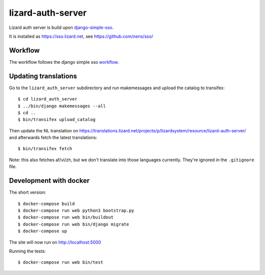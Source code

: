 lizard-auth-server
==========================================


.. image:: https://travis-ci.org/lizardsystem/lizard-auth-server.svg?branch=master
    :target: https://travis-ci.org/lizardsystem/lizard-auth-server

.. image:: https://coveralls.io/repos/lizardsystem/lizard-auth-server/badge.svg?branch=master&service=github
  :target: https://coveralls.io/github/lizardsystem/lizard-auth-server?branch=master

Lizard auth server is build upon django-simple-sso_.

It is installed as https://sso.lizard.net, see https://github.com/nens/sso/


Workflow
---------

The workflow follows the django simple sso workflow_.


.. _django-simple-sso: http://pypi.python.org/pypi/django-simple-sso
.. _workflow: https://github.com/ojii/django-simple-sso#workflow


Updating translations
---------------------

Go to the ``lizard_auth_server`` subdirectory and run makemessages and upload
the catalog to transifex::

    $ cd lizard_auth_server
    $ ../bin/django makemessages --all
    $ cd ..
    $ bin/transifex upload_catalog

Then update the NL translation on
https://translations.lizard.net/projects/p/lizardsystem/resource/lizard-auth-server/
and afterwards fetch the latest translations::

    $ bin/transifex fetch

Note: this also fetches af/vi/zh, but we don't translate into those languages
currently. They're ignored in the ``.gitignore`` file.


Development with docker
-----------------------

The short version::

    $ docker-compose build
    $ docker-compose run web python3 bootstrap.py
    $ docker-compose run web bin/buildout
    $ docker-compose run web bin/django migrate
    $ docker-compose up

The site will now run on http://localhost:5000

Running the tests::

    $ docker-compose run web bin/test
